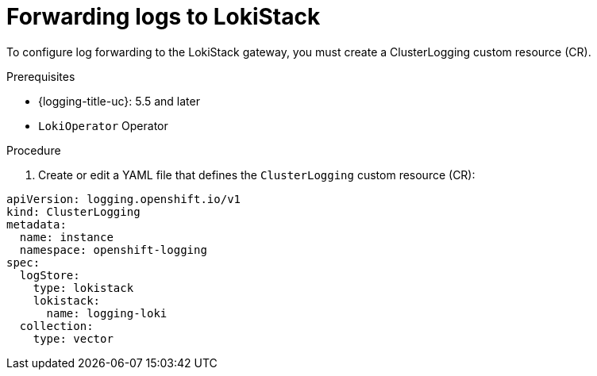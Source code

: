 // Module is included in the following assemblies:
//cluster-logging-loki.adoc
:_content-type: PROCEDURE
[id="cluster-logging-forwarding-lokistack_{context}"]
= Forwarding logs to LokiStack

To configure log forwarding to the LokiStack gateway, you must create a ClusterLogging custom resource (CR).

.Prerequisites

* {logging-title-uc}: 5.5 and later
* `LokiOperator` Operator

.Procedure

. Create or edit a YAML file that defines the `ClusterLogging` custom resource (CR):

[source,yaml]
----
apiVersion: logging.openshift.io/v1
kind: ClusterLogging
metadata:
  name: instance
  namespace: openshift-logging
spec:
  logStore:
    type: lokistack
    lokistack:
      name: logging-loki
  collection:
    type: vector
----
